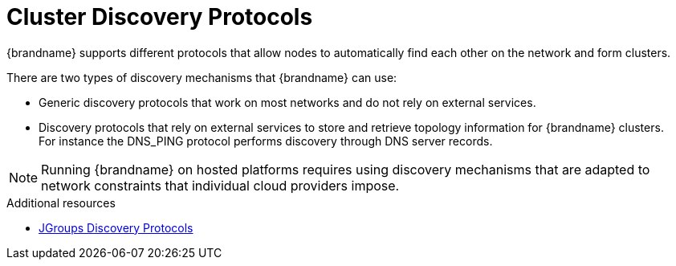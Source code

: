 [id='cluster_discovery-{context}']
= Cluster Discovery Protocols
{brandname} supports different protocols that allow nodes to automatically find each other on the network and form clusters.

There are two types of discovery mechanisms that {brandname} can use:

* Generic discovery protocols that work on most networks and do not rely on external services.
* Discovery protocols that rely on external services to store and retrieve topology information for {brandname} clusters. +
For instance the DNS_PING protocol performs discovery through DNS server records.

[NOTE]
====
Running {brandname} on hosted platforms requires using discovery mechanisms that are adapted to network constraints that individual cloud providers impose.
====

[role="_additional-resources"]
.Additional resources
* link:{jgroups_docs}#DiscoveryProtocols[JGroups Discovery Protocols]
//RH KCS article
ifdef::downstream[]
* link:https://access.redhat.com/solutions/5608391[JGroups cluster transport configuration for {brandname} 8.x] ({RedHat} knowledgebase article)
endif::downstream[]
